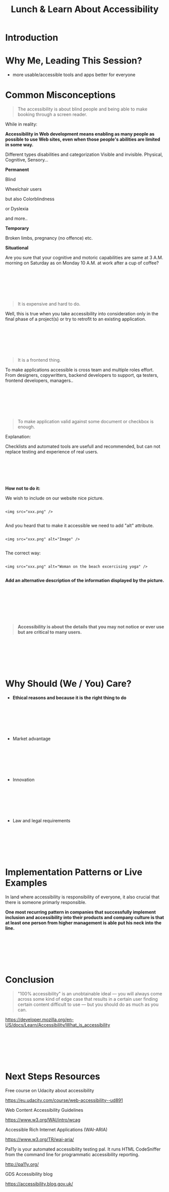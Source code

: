 #+HTML_HEAD: <link rel="stylesheet" type="text/css" href="style.css" />
#+TITLE: Lunch & Learn About Accessibility

* Introduction

* Why Me, Leading This Session?

#+attr_html: :width 50%
[[./assets/duty_calls.png]]


- more usable/accessible tools and apps better for everyone


* Common Misconceptions


#+BEGIN_QUOTE

The accessibility is about blind people and being able to make
booking through a screen reader.

#+END_QUOTE

While in reality:

*Accessibility in Web development means enabling as many people as possible to use Web sites,
 even when those people's abilities are limited in some way.*

Different types disabilities and categorization
Visible and invisible.
Physical, Cognitive, Sensory...


*Permanent*

Blind

#+attr_html: :width 50%
[[./assets/Geleidehond_testparcours.jpg]]


Wheelchair users

#+attr_html: :width 50%
[[./assets/fashion_girl_woman_model_female_portrait_style_brunette-758023.jpg]]

but also Colorblindness

#+attr_html: :width 50%
[[./assets/1024px-Ishihara_9.png]]


or Dyslexia

#+attr_html: :width 50%
[[./assets/Comic_Sans_Rules.png]]


and more..

*Temporary*

#+attr_html: :width 50%
[[./assets/Broken_right_hand_in_orange_cast.jpg]]

Broken limbs, pregnancy (no offence) etc.

*Situational*


#+attr_html: :width 50%
[[./assets/MaxPixel.freegreatpicture.com-Human-Festival-Celebrate-Party-16780.jpg]]

Are you sure that your cognitive and motoric capabilities are same
at 3 A.M. morning on Saturday as on Monday 10 A.M. at work after a cup of coffee?

\\
\\
\\
\\
\\

#+BEGIN_QUOTE

It is expensive and hard to do.

#+END_QUOTE

Well, this is true when you take accessibility into consideration only in the final phase of a project(s) or try to retrofit to an existing application.

#+attr_html: :width 50%
[[./assets/airplane-744865_1280.jpg]]

\\
\\
\\
\\
\\

#+BEGIN_QUOTE

It is a frontend thing.

#+END_QUOTE

To make applications accessible is cross team and multiple roles effort.
From designers, copywritters, backend developers to support, qa testers,
frontend developers, managers..

\\
\\
\\
\\
\\


#+BEGIN_QUOTE

To make application valid against some document or checkbox is enough.

#+END_QUOTE

#+attr_html: :width 20%
[[./assets/checklist-1316848_1280.png]]


Explanation:

Checklists and automated tools are usefull and recommended, but can not replace testing
and experience of real users.

\\
\\
\\
\\
\\

*How not to do it:*

We wish to include on our website nice picture.

#+attr_html: :width 50%
[[./assets/xxx.jpeg]]

#+BEGIN_EXAMPLE

<img src="xxx.png" />

#+END_EXAMPLE

And you heard that to make it accessible we need to add "alt" attribute.


#+BEGIN_EXAMPLE

<img src="xxx.png" alt="Image" />

#+END_EXAMPLE


The correct way:


#+BEGIN_EXAMPLE

<img src="xxx.png" alt="Woman on the beach excercising yoga" />

#+END_EXAMPLE

*Add an alternative description of the information displayed by the picture.*

\\
\\
\\
\\
\\
\\

#+BEGIN_QUOTE

*Accessibility is about the details that you may not notice or ever use but
are critical to many users.*

#+END_QUOTE

\\
\\
\\
\\
\\

* Why Should (We / You) Care?

#+attr_html: :width 75%
[[./assets/twitter_bryan.PNG]]


 - *Ethical reasons and because it is the right thing to do*

\\
\\
\\
\\
\\

 - Market advantage

\\
\\
\\
\\
\\

 - Innovation


#+attr_html: :width 50%
[[./assets/576px-Harman_Kardon_Invoke_Speaker_-_aerial.jpg]]

\\
\\
\\
\\
\\

 - Law and legal requirements

\\
\\
\\
\\
\\

* Implementation Patterns or Live Examples

In land where accessibility is responsibility of everyone,
it also crucial that there is someone primarly responsible.

*One most recurring pattern in companies that successfully implement inclusion and accessibility into
their products and company culture is that at least one person from higher management is able put his neck into the line.*

\\
\\
\\
\\
\\

* Conclusion


#+BEGIN_QUOTE

"100% accessibility" is an unobtainable ideal — you will always come across some kind of edge case that results in a certain user finding certain content difficult to use — but you should do as much as you can.

#+END_QUOTE
https://developer.mozilla.org/en-US/docs/Learn/Accessibility/What_is_accessibility

\\
\\
\\
\\
\\

* Next Steps Resources

Free course on Udacity about accessibility

https://eu.udacity.com/course/web-accessibility--ud891


Web Content Accessibility Guidelines

https://www.w3.org/WAI/intro/wcag


Accessible Rich Internet Applications (WAI-ARIA)

https://www.w3.org/TR/wai-aria/


Pa11y is your automated accessibility testing pal. It runs HTML CodeSniffer from the command line for programmatic accessibility reporting.

http://pa11y.org/


GDS Accessibility blog

https://accessibility.blog.gov.uk/

\\
\\
\\
\\
\\

